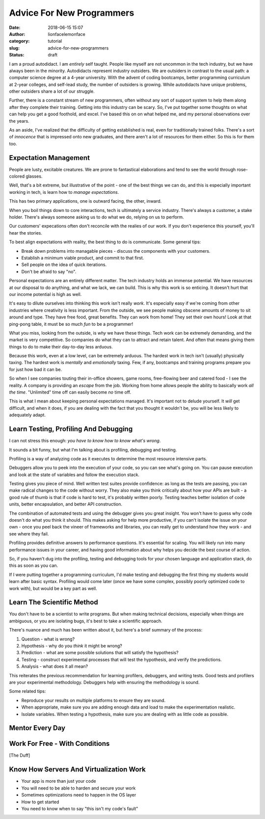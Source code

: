 Advice For New Programmers
##########################
:date: 2018-06-15 15:07
:author: lionfacelemonface
:category: tutorial
:slug: advice-for-new-programmers
:status: draft

I am a proud autodidact. I am *entirely* self taught. People like myself are not uncommon in the tech industry, but we have always been in the minority. Autodidacts represent industry outsiders. We are outsiders in contrast to the usual path: a computer science degree at a 4-year university. With the advent of coding bootcamps, better programming curriculum at 2-year colleges, and self-lead study, the number of outsiders is growing. While autodidacts have unique problems, other outsiders share a lot of our struggle. 

Further, there is a constant stream of new programmers, often without any sort of support system to help them along after they complete their training. Getting into this industry can be scary. So, I've put together some thoughts on what can help you get a good foothold, and excel. I've based this on on what helped me, and my personal observations over the years.

As an aside, I've realized that the difficulty of getting established is real, even for traditionally trained folks. There's a sort of *innocence* that is impressed onto new graduates, and there aren't a lot of resources for them either. So this is for them too.

Expectation Management
======================

People are lusty, excitable creatures. We are prone to fantastical elaborations and tend to see the world through rose-colored glasses.

Well, that's a bit extreme, but illustrative of the point - one of the best things we can do, and this is especially important working in tech, is learn how to *manage expectations*. 

This has two primary applications, one is outward facing, the other, inward. 

When you boil things down to core interactions, tech is ultimately a service industry. There's always a customer, a stake holder. There's always someone asking us to do what we do, relying on us to perform. 

Our customers' expecations often don't reconcile with the realies of our work. If you don't experience this yourself, you'll hear the stories.

To best align expectations with reality, the best thing to do is communicate. Some general tips:

* Break down problems into managable pieces - discuss the components with your customers.
* Establish a minimum viable product, and commit to that first.
* Sell people on the idea of quick iterations.
* Don't be afraid to say "no". 

Personal expectations are an entirely different matter. The tech industry holds an immense potential. We have resources at our disposal to do anything, and what we lack, we can build. This is why this work is so enticing. It doesn't hurt that our income potential is high as well.  

It's easy to dilute ourselves into thinking this work isn't really *work*. It's especially easy if we're coming from other industries where creativity is less important. From the outside, we see people making obscene amounts of money to sit around and type. They have free food, great benefits. They can work from home! They set their own hours! Look at that ping-pong table, it must be so much *fun* to be a programmer!

What you miss, looking from the outside, is *why* we have these things. Tech work can be extremely demanding, and the market is very competitive. So companies do what they can to attract and retain talent. And often that means giving them things to do to make their day-to-day less arduous. 

Because this work, even at a low level, can be extremely arduous. The hardest work in tech isn't (usually) physically taxing. The hardest work is *mentally* and *emotionally* taxing. Few, if any, bootcamps and training programs prepare you for just how bad it can be. 

So when I see companies touting their in-office showers, game rooms, free-flowing beer and catered food - I see the reality. A company is providing an *escape* from the job. Working from home allows people the ability to basically work *all the time*. "Unlimited" time off can easily become *no* time off. 

This is what I mean about keeping personal expectations managed. It's important not to delude yourself. It *will* get difficult, and when it does, if you are dealing with the fact that you thought it wouldn't be, you will be less likely to adequately adapt.


Learn Testing, Profiling And Debugging
======================================
I can not stress this enough: *you have to know how to know what's wrong*.

It sounds a bit funny, but what I'm talking about is profiling, debugging and testing. 

Profiling is a way of analyzing code as it executes to determine the most resource intensive parts.  

Debuggers allow you to peek into the execution of your code, so you can see what's going on. You can pause execution and look at the state of variables and follow the execution stack. 

Testing gives you piece of mind. Well written test suites provide confidence: as long as the tests are passing, you can make radical changes to the code without worry. They also make you think critically about how your APIs are built - a good rule of thumb is that if code is hard to test, it's probably written poorly. Testing teaches better isolation of code units, better encapsulation, and better API construction.

The combination of automated tests and using the debugger gives you great insight. You won't have to guess why code doesn't do what you think it should. This makes asking for help more productive, if you can't isolate the issue on your own - once you peel back the vineer of frameworks and libraries, you can really get to understand how they work - and see where they fail. 

Profiling provides definitive answers to performance questions. It's essential for scaling. You will likely run into many performance issues in your career, and having good information about why helps you decide the best course of action.

So, if you haven't dug into the profiling, testing and debugging tools for your chosen language and application stack, do this as soon as you can. 

If I were putting together a programming curriculum, I'd make testing and debugging the first thing my students would learn after basic syntax. Profiling would come later (once we have some complex, possibly poorly optimized code to work with), but would be a key part as well.


Learn The Scientific Method
===========================
You don't have to be a scientist to write programs. But when making technical decisions, especially when things are ambiguous, or you are isolating bugs, it's best to take a scientific approach.

There's nuance and much has been written about it, but here's a brief summary of the process:

#. Question - what is wrong?
#. Hypothesis - why do you *think* it might be wrong? 
#. Prediction - what are some possible solutions that will satisfy the hypothesis?
#. Testing - construct experimental processes that will test the hypothesis, and verify the predictions.
#. Analysis - what does it all mean?

This reiterates the previous recommendation for learning profilers, debuggers, and writing tests. Good tests and profilers are your experimental methodology. Debuggers help with ensuring the methodology is sound.

Some related tips:

* Reproduce your results on multiple platforms to ensure they are sound.
* When appropriate, make sure you are adding enough data and load to make the experimentation realistic.
* Isolate variables. When testing a hypothesis, make sure you are dealing with as little code as possible.

Mentor Every Day
================

Work For Free - With Conditions
===============================

[The Duff]

Know How Servers And Virtualization Work
========================================
* Your app is more than just your code
* You will need to be able to harden and secure your work
* Sometimes optimizations need to happen in the OS layer
* How to get started
* You need to know when to say "this isn't my code's fault"